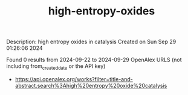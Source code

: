 #+TITLE: high-entropy-oxides
Description: high entropy oxides in catalysis
Created on Sun Sep 29 01:26:06 2024

Found 0 results from 2024-09-22 to 2024-09-29
OpenAlex URLS (not including from_created_date or the API key)
- [[https://api.openalex.org/works?filter=title-and-abstract.search%3Ahigh%20entropy%20oxide%20catalysis]]

